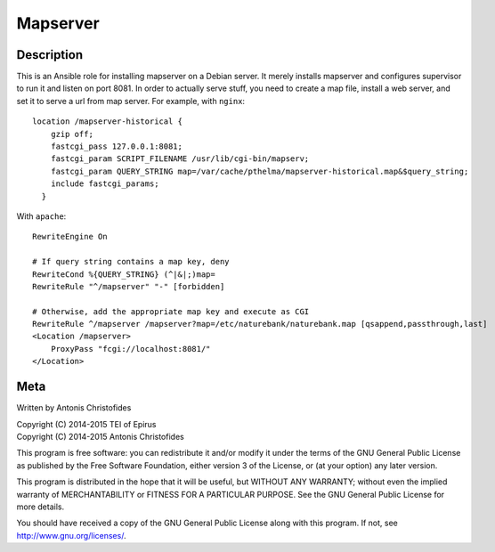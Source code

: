 =========
Mapserver
=========

Description
===========

This is an Ansible role for installing mapserver on a Debian server.
It merely installs mapserver and configures supervisor to run it and
listen on port 8081. In order to actually serve stuff, you need to
create a map file, install a web server, and set it to serve a url
from map server. For example, with ``nginx``::

    location /mapserver-historical {
        gzip off;
        fastcgi_pass 127.0.0.1:8081;
        fastcgi_param SCRIPT_FILENAME /usr/lib/cgi-bin/mapserv;
        fastcgi_param QUERY_STRING map=/var/cache/pthelma/mapserver-historical.map&$query_string;
        include fastcgi_params;
      }

With ``apache``::

    RewriteEngine On

    # If query string contains a map key, deny
    RewriteCond %{QUERY_STRING} (^|&|;)map=
    RewriteRule "^/mapserver" "-" [forbidden]

    # Otherwise, add the appropriate map key and execute as CGI
    RewriteRule ^/mapserver /mapserver?map=/etc/naturebank/naturebank.map [qsappend,passthrough,last]
    <Location /mapserver>
        ProxyPass "fcgi://localhost:8081/"
    </Location>


Meta
====

Written by Antonis Christofides

| Copyright (C) 2014-2015 TEI of Epirus
| Copyright (C) 2014-2015 Antonis Christofides

This program is free software: you can redistribute it and/or modify
it under the terms of the GNU General Public License as published by
the Free Software Foundation, either version 3 of the License, or
(at your option) any later version.

This program is distributed in the hope that it will be useful,
but WITHOUT ANY WARRANTY; without even the implied warranty of
MERCHANTABILITY or FITNESS FOR A PARTICULAR PURPOSE.  See the
GNU General Public License for more details.

You should have received a copy of the GNU General Public License
along with this program.  If not, see http://www.gnu.org/licenses/.

